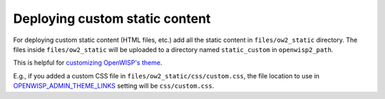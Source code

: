 Deploying custom static content
===============================

For deploying custom static content (HTML files, etc.) add all the static
content in ``files/ow2_static`` directory. The files inside
``files/ow2_static`` will be uploaded to a directory named
``static_custom`` in ``openwisp2_path``.

This is helpful for `customizing OpenWISP's theme
<https://github.com/openwisp/openwisp-utils#openwisp_admin_theme_links>`__.

E.g., if you added a custom CSS file in
``files/ow2_static/css/custom.css``, the file location to use in
`OPENWISP_ADMIN_THEME_LINKS
<https://github.com/openwisp/openwisp-utils#openwisp_admin_theme_links>`__
setting will be ``css/custom.css``.
